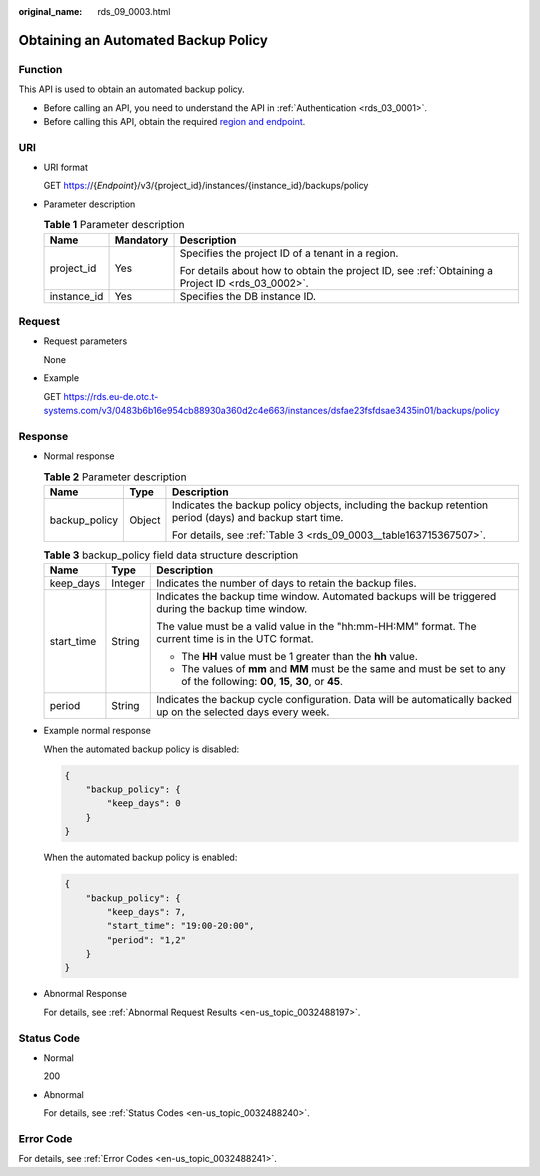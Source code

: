 :original_name: rds_09_0003.html

.. _rds_09_0003:

Obtaining an Automated Backup Policy
====================================

Function
--------

This API is used to obtain an automated backup policy.

-  Before calling an API, you need to understand the API in :ref:`Authentication <rds_03_0001>`.
-  Before calling this API, obtain the required `region and endpoint <https://docs.otc.t-systems.com/en-us/endpoint/index.html>`__.

URI
---

-  URI format

   GET https://{*Endpoint*}/v3/{project_id}/instances/{instance_id}/backups/policy

-  Parameter description

   .. table:: **Table 1** Parameter description

      +-----------------------+-----------------------+--------------------------------------------------------------------------------------------------+
      | Name                  | Mandatory             | Description                                                                                      |
      +=======================+=======================+==================================================================================================+
      | project_id            | Yes                   | Specifies the project ID of a tenant in a region.                                                |
      |                       |                       |                                                                                                  |
      |                       |                       | For details about how to obtain the project ID, see :ref:`Obtaining a Project ID <rds_03_0002>`. |
      +-----------------------+-----------------------+--------------------------------------------------------------------------------------------------+
      | instance_id           | Yes                   | Specifies the DB instance ID.                                                                    |
      +-----------------------+-----------------------+--------------------------------------------------------------------------------------------------+

Request
-------

-  Request parameters

   None

-  Example

   GET https://rds.eu-de.otc.t-systems.com/v3/0483b6b16e954cb88930a360d2c4e663/instances/dsfae23fsfdsae3435in01/backups/policy

Response
--------

-  Normal response

   .. table:: **Table 2** Parameter description

      +-----------------------+-----------------------+----------------------------------------------------------------------------------------------------------+
      | Name                  | Type                  | Description                                                                                              |
      +=======================+=======================+==========================================================================================================+
      | backup_policy         | Object                | Indicates the backup policy objects, including the backup retention period (days) and backup start time. |
      |                       |                       |                                                                                                          |
      |                       |                       | For details, see :ref:`Table 3 <rds_09_0003__table163715367507>`.                                        |
      +-----------------------+-----------------------+----------------------------------------------------------------------------------------------------------+

   .. _rds_09_0003__table163715367507:

   .. table:: **Table 3** backup_policy field data structure description

      +-----------------------+-----------------------+---------------------------------------------------------------------------------------------------------------------------------+
      | Name                  | Type                  | Description                                                                                                                     |
      +=======================+=======================+=================================================================================================================================+
      | keep_days             | Integer               | Indicates the number of days to retain the backup files.                                                                        |
      +-----------------------+-----------------------+---------------------------------------------------------------------------------------------------------------------------------+
      | start_time            | String                | Indicates the backup time window. Automated backups will be triggered during the backup time window.                            |
      |                       |                       |                                                                                                                                 |
      |                       |                       | The value must be a valid value in the "hh:mm-HH:MM" format. The current time is in the UTC format.                             |
      |                       |                       |                                                                                                                                 |
      |                       |                       | -  The **HH** value must be 1 greater than the **hh** value.                                                                    |
      |                       |                       | -  The values of **mm** and **MM** must be the same and must be set to any of the following: **00**, **15**, **30**, or **45**. |
      +-----------------------+-----------------------+---------------------------------------------------------------------------------------------------------------------------------+
      | period                | String                | Indicates the backup cycle configuration. Data will be automatically backed up on the selected days every week.                 |
      +-----------------------+-----------------------+---------------------------------------------------------------------------------------------------------------------------------+

-  Example normal response

   When the automated backup policy is disabled:

   .. code-block:: text

      {
          "backup_policy": {
              "keep_days": 0
          }
      }

   When the automated backup policy is enabled:

   .. code-block:: text

      {
          "backup_policy": {
              "keep_days": 7,
              "start_time": "19:00-20:00",
              "period": "1,2"
          }
      }

-  Abnormal Response

   For details, see :ref:`Abnormal Request Results <en-us_topic_0032488197>`.

Status Code
-----------

-  Normal

   200

-  Abnormal

   For details, see :ref:`Status Codes <en-us_topic_0032488240>`.

Error Code
----------

For details, see :ref:`Error Codes <en-us_topic_0032488241>`.
